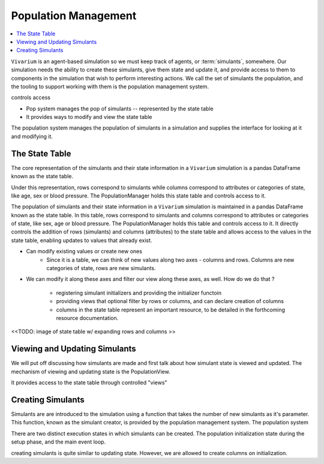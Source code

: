 .. _population_concept:

=====================
Population Management
=====================

.. contents::
   :depth: 2
   :local:
   :backlinks: none

``Vivarium`` is an agent-based simulation so we must keep track of agents, or
:term:`simulants`, somewhere. Our simulation needs the ability to create these
simulants, give them state and update it, and provide access to
them to components in the simulation that wish to perform interesting actions.
We call the set of simulants the population, and the tooling to support working
with them is the population management system.

controls access

- Pop system manages the pop of simulants -- represented by the state table
- It provides ways to modify and view the state table

The population system manages the population of simulants in a simulation and
supplies the interface for looking at it and modifying it.


The State Table
---------------

The core representation of the simulants and their state information in a
``Vivarium`` simulation is a pandas DataFrame known as the state table.

Under this representation, rows correspond to simulants while columns correspond
to attributes or categories of state, like age, sex or blood pressure. The
PopulationManager holds this state table and controls access to it.





The population of simulants and their state information in a ``Vivarium``
simulation is maintained in a pandas DataFrame known as the state table.
In this table, rows correspond to simulants and columns correspond to attributes
or categories of state, like sex, age or blood pressure. The PopulationManager
holds this table and controls access to it. It directly controls the addition
of rows (simulants) and columns (attributes) to the state table and allows
access to the values in the state table, enabling updates to values that already
exist.



- Can modify existing values or create new ones
    - Since it is a table, we can think of new values along two axes - columns
      and rows. Columns are new categories of state, rows are new simulants.
- We can modify it along these axes and filter our view along these axes,
  as well. How do we do that ?

    - registering simulant initializers and providing the initializer functoin
    - providing views that optional filter by rows or columns, and can declare
      creation of columns
    - columns in the state table represent an important resource, to be detailed
      in the forthcoming resource documentation.



<<TODO: image of state table w/ expanding rows and columns >>


Viewing and Updating Simulants
------------------------------

We will put off discussing how simulants are made and first talk about how
simulant state is viewed and updated. The mechanism of viewing and updating
state is the PopulationView.

It provides access to the state table through controlled "views"


Creating Simulants
-------------------

Simulants are are introduced to the simulation using a function that takes
the number of new simulants as it's parameter. This function, known as the
simulant creator, is provided by the population management system. The population system


There are two distinct execution states in which simulants can be created.
The population initialization state during the setup phase, and the main event
loop.


creating simulants is quite similar to updating state. However, we are allowed
to create columns on initialization.


